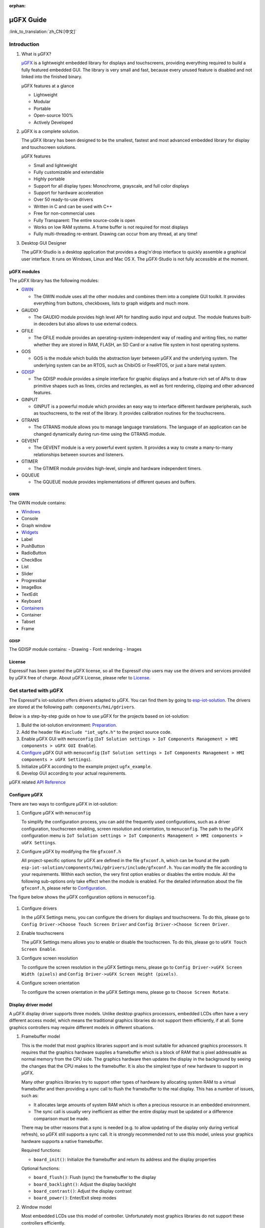 :orphan:

µGFX Guide
==========

:link_to_translation:`zh_CN:[中文]`

Introduction
------------

1. What is µGFX?

   `μGFX <https://ugfx.io/>`__ is a lightweight embedded library for
   displays and touchscreens, providing everything required to build a
   fully featured embedded GUI. The library is very small and fast,
   because every unused feature is disabled and not linked into the
   finished binary.

   µGFX features at a glance

   -  Lightweight
   -  Modular
   -  Portable
   -  Open-source 100%
   -  Actively Developed

2. µGFX is a complete solution.

   The µGFX library has been designed to be the smallest, fastest and
   most advanced embedded library for display and touchscreen solutions.

   µGFX features

   -  Small and lightweight
   -  Fully customizable and extendable
   -  Highly portable
   -  Support for all display types: Monochrome, grayscale, and full
      color displays
   -  Support for hardware acceleration
   -  Over 50 ready-to-use drivers
   -  Written in C and can be used with C++
   -  Free for non-commercial uses
   -  Fully Transparent: The entire source-code is open
   -  Works on low RAM systems. A frame buffer is not required for most
      displays
   -  Fully multi-threading re-entrant. Drawing can occur from any
      thread, at any time!

3. Desktop GUI Designer

   The μGFX-Studio is a desktop application that provides a drag'n'drop
   interface to quickly assemble a graphical user interface. It runs on
   Windows, Linux and Mac OS X. The μGFX-Studio is not fully accessible
   at the moment.

µGFX modules
~~~~~~~~~~~~

The µGFX library has the following modules:

-  `GWIN <#gwin>`__

   -  The GWIN module uses all the other modules and combines them into
      a complete GUI toolkit. It provides everything from buttons,
      checkboxes, lists to graph widgets and much more.

-  GAUDIO

   -  The GAUDIO module provides high level API for handling audio input
      and output. The module features built-in decoders but also allows
      to use external codecs.

-  GFILE

   -  The GFILE module provides an operating-system-independent way of
      reading and writing files, no matter whether they are stored in
      RAM, FLASH, an SD Card or a native file system in host operating
      systems.

-  GOS

   -  GOS is the module which builds the abstraction layer between µGFX
      and the underlying system. The underlying system can be an RTOS,
      such as ChibiOS or FreeRTOS, or just a bare metal system.

-  `GDISP <#gdisp>`__

   -  The GDISP module provides a simple interface for graphic displays
      and a feature-rich set of APIs to draw primitive shapes such as
      lines, circles and rectangles, as well as font rendering, clipping
      and other advanced features.

-  GINPUT

   -  GINPUT is a powerful module which provides an easy way to
      interface different hardware peripherals, such as touchscreens, to
      the rest of the library. It provides calibration routines for the
      touchscreens.

-  GTRANS

   -  The GTRANS module allows you to manage language translations. The
      language of an application can be changed dynamically during
      run-time using the GTRANS module.

-  GEVENT

   -  The GEVENT module is a very powerful event system. It provides a
      way to create a many-to-many relationships between sources and
      listeners.

-  GTIMER

   -  The GTIMER module provides high-level, simple and hardware
      independent timers.

-  GQUEUE

   -  The GQUEUE module provides implementations of different queues and
      buffers.

GWIN
^^^^

The GWIN module contains:

-  `Windows <#windows>`__
-  Console
-  Graph window
-  `Widgets <#widgets>`__
-  Label
-  PushButton
-  RadioButton
-  CheckBox
-  List
-  Slider
-  Progressbar
-  ImageBox
-  TextEdit
-  Keyboard
-  `Containers <#containers>`__
-  Container
-  Tabset
-  Frame

GDISP
^^^^^

The GDISP module contains: - Drawing - Font rendering - Images

License
~~~~~~~

Espressif has been granted the µGFX license, so all the Espressif chip
users may use the drivers and services provided by µGFX free of charge.
About µGFX License, please refer to
`License <https://ugfx.io/license.html>`__.

Get started with µGFX
---------------------

The Espressif's iot-solution offers drivers adapted to µGFX. You can
find them by going to
`esp-iot-solution <https:404>`__.
The drivers are stored at the following path:
``components/hmi/gdrivers``.

Below is a step-by-step guide on how to use µGFX for the projects based
on iot-solution:

1. Build the iot-solution environment:
   `Preparation <https:404#preparation>`__.
2. Add the header file ``#include "iot_ugfx.h"`` to the project source
   code.
3. Enable µGFX GUI with ``menuconfig``
   (``IoT Solution settings > IoT Components Management > HMI components > uGFX GUI Enable``).
4. `Configure <#configure-µgfx>`__ µGFX GUI with ``menuconfig``
   (``IoT Solution settings > IoT Components Management > HMI components > uGFX Settings``).
5. Initialize µGFX according to the example project ``ugfx_example``.
6. Develop GUI according to your actual requirements.

µGFX related `API Reference <https://api.ugfx.io/>`__

Configure µGFX
~~~~~~~~~~~~~~

There are two ways to configure µGFX in iot-solution:

1. Configure µGFX with ``menuconfig``

   To simplify the configuration process, you can add the frequently
   used configurations, such as a driver configuration, touchscreen
   enabling, screen resolution and orientation, to ``menuconfig``. The
   path to the µGFX configuration menu is
   ``IoT Solution settings > IoT Components Management > HMI components > uGFX Settings``.

2. Configure µGFX by modifying the file ``gfxconf.h``

   All project-specific options for µGFX are defined in the file
   ``gfxconf.h``, which can be found at the path
   ``esp-iot-solution/components/hmi/gdrivers/include/gfxconf.h``. You
   can modify the file according to your requirements. Within each
   section, the very first option enables or disables the entire module.
   All the following sub-options only take effect when the module is
   enabled. For the detailed information about the file ``gfxconf.h``,
   please refer to
   `Configuration <https://wiki.ugfx.io/index.php/Configuration>`__.

The figure below shows the µGFX configuration options in ``menuconfig``.

.. figure:: ../../_static/hmi_solution/ugfx/ugfx_menuconfig.jpg
    :align: center

1. Configure drivers

   In the µGFX Settings menu, you can configure the drivers for displays
   and touchscreens. To do this, please go to
   ``Config Driver->Choose Touch Screen Driver`` and ``Config Driver->Choose Screen Driver``.

2. Enable touchscreens

   The µGFX Settings menu allows you to enable or disable the
   touchscreen. To do this, please go to ``uGFX Touch Screen Enable``.

3. Configure screen resolution

   To configure the screen resolution in the µGFX Settings menu, please
   go to ``Config Driver->uGFX Screen Width (pixels)`` and
   ``Config Driver->uGFX Screen Height (pixels)``.

4. Configure screen orientation

   To configure the screen orientation in the µGFX Settings menu, please
   go to ``Choose Screen Rotate``.

Display driver model
~~~~~~~~~~~~~~~~~~~~

A µGFX display driver supports three models. Unlike desktop graphics
processors, embedded LCDs often have a very different access model,
which means the traditional graphics libraries do not support them
efficiently, if at all. Some graphics controllers may require different
models in different situations.

1. Framebuffer model

   This is the model that most graphics libraries support and is most
   suitable for advanced graphics processors. It requires that the
   graphics hardware supplies a framebuffer which is a block of RAM that
   is pixel addressable as normal memory from the CPU side. The graphics
   hardware then updates the display in the background by seeing the
   changes that the CPU makes to the framebuffer. It is also the
   simplest type of new hardware to support in µGFX.

   Many other graphics libraries try to support other types of hardware
   by allocating system RAM to a virtual framebuffer and then providing
   a sync call to flush the framebuffer to the real display. This has a
   number of issues, such as:

   -  It allocates large amounts of system RAM which is often a precious
      resource in an embedded environment.
   -  The sync call is usually very inefficient as either the entire
      display must be updated or a difference comparison must be made.

   There may be other reasons that a sync is needed (e.g. to allow
   updating of the display only during vertical refresh), so µGFX still
   supports a sync call. It is strongly recommended not to use this
   model, unless your graphics hardware supports a native framebuffer.

   Required functions:

   -  ``board_init()``: Initialize the framebuffer and return its
      address and the display properties

   Optional functions:

   -  ``board_flush()``: Flush (sync) the framebuffer to the display
   -  ``board_backlight()``: Adjust the display backlight
   -  ``board_contrast()``: Adjust the display contrast
   -  ``board_power()``: Enter/Exit sleep modes

2. Window model

   Most embedded LCDs use this model of controller. Unfortunately most
   graphics libraries do not support these controllers efficiently.

   In this model, the hardware provides a programmable window area. This
   window area is written to by sequentially sending pixels to the
   graphics controller. When the pixels reach the end of a line in the
   window, the controller wraps to the start of the next line in the
   window. When it reaches the bottom of the window, it may (or may not)
   wrap back to the beginning of the window.

   Reading from the display is often not supported, and if it is, this
   is done with the same windowed method.

   As the display surface is not RAM addressable and the physical
   connections are often via a slow bus (at least compared to RAM
   addressing) such as SPI, I2C or byte parallel, the reading and
   writing speed can be slow. This means that efficiency of the drawing
   operations is very important and completely different methods of
   drawing need to be used compared to a framebuffer. µGFX automatically
   handles all of these differences.

   Screen rotation only for software is not possible with these
   controllers (unlike a framebuffer). Some hardware support is
   required. However, there are two possible ways to achieve this: (1)
   by rotating the way the cursor is moved within the drawing window, or
   (2) by rotating the display itself relative to the internal
   framebuffer. By policy, the priority is that the first method be
   implemented if the controller supports both. This preference allows
   retention of existing display contents with the rotation only
   affecting new drawing operations (more flexible for the end-user
   application).

   Required functions:

   -  ``gdisp_lld_init()``: Initialize the controller and display
   -  ``gdisp_lld_write_start()``: Start a windowed write operation
   -  ``gdisp_lld_write_color()``: Send one pixel to the current window
      at the current position
   -  ``gdisp_lld_write_stop()``: Stop a windowed write operation

   Optional functions:

   -  ``gdisp_lld_write_pos()``: Set the current position within the
      write window (increases drawing efficiency)
   -  ``gdisp_lld_read_start()``: Start a windowed read operation
   -  ``gdisp_lld_read_color()``: Read one pixel from the current window
      at the current position
   -  ``gdisp_lld_read_stop()``: Stop a windowed read operation
   -  ``gdisp_lld_set_clip()``: Set a hardware clipping region. All
      writes are clipped to this area (regardless of the current window)
   -  ``gdisp_lld_control()``: Handle backlight, contrast, screen
      orientation and any driver specific control commands
   -  ``gdisp_lld_query()``: Query some driver specific values
   -  Any Point and Block model functions as described below

3. Point and Block model

   In this model, the controller provides basic drawing operations such
   as set-point, fill-block, fill-block-from-image. Many of the window
   model principles apply here. Reading from the display is often not
   supported.

   Drivers may mix the functions from this model into the window model
   above. If a specific set-point, fill-block or fill-block-from-image
   function is provided in a window model driver, it will have a higher
   priority over the general window model calls above. When calls are
   mixed like this, the driver is still considered to be a window model
   driver. For example, a controller may have a more efficient set-point
   command that can be prioritized over a windowed single pixel write.

   Required functions:

   -  ``gdisp_lld_init()``: Initialize the controller and display
   -  ``gdisp_lld_draw_pixel()``: Set a single pixel

   Optional functions:

   -  ``gdisp_lld_fill_area()``: Fill a block with a color
   -  ``gdisp_lld_blit_area()``: Fill a block from an array of pixels
   -  ``gdisp_lld_vertical_scroll()``: Scroll up or down a windowed area
      of the display
   -  ``gdisp_lld_get_pixel_color()``: Get the color of a single pixel
   -  ``gdisp_lld_set_clip()``: Set a hardware clipping region. All
      writes are clipped to this area.
   -  ``gdisp_lld_control()``: Handle backlight, contrast, screen
      orientation, and any driver specific control commands
   -  ``gdisp_lld_query()``: Query some driver specific values

Set fonts
~~~~~~~~~

1. Usage

   To make a font available, open it by calling the function
   ``gdispOpenFont()``.

   For example: ``font_t font = gdispOpenFont("DejaVuSans32_aa");``

   If the specified font name cannot be found, the last enabled font in
   the configuration file will be used. To open the first enabled font
   please use ``gdispOpenFont("*");``.

   After a font is opened, its variable can be passed to any API with a
   font parameter. You can start by reading through the basic GDISP text
   drawing functions before you take a look at the different GWIN
   system.

   If a font is no longer needed, call the function ``gdispCloseFont(font)`` to release the allocated resources.

2. Set default fonts

   Call the function ``gwinSetDefaultFont(font_t font)`` to set the
   default fonts for all GUI elements.

   For example:

   ::

       #include "iot_ugfx.h"

       static font_t font;

       int main(void) {
       // Initialize uGFX and the underlying system
       gfxInit();
       // Set the widget defaults
       font = gdispOpenFont("DejaVuSans16");
       gwinSetDefaultFont(font);
       }

3. Set the font for a GUI element

   To set a font for a GUI element, call the function
   ``gwinSetFont(GHandle gh, font_t font)``.

4. µGFX available fonts

   Every font that is available in a .ttf or .bdf format can be
   displayed through µGFX. However, µGFX comes with a bunch of fonts in
   different sizes and versions which should cover most use cases. Use
   the font name (see the table below) as the parameter of the function
   ``gdispOpenFont()``.

   Note that each of these fonts has to be enabled in your configuration
   file. The UI fonts are default fonts created by µGFX developers.

+------------------------------------+------------------------+
| **Font**                           | **Font name**          |
+====================================+========================+
| DejaVu Sans 10                     | DejaVuSans10           |
+------------------------------------+------------------------+
| DejaVu Sans 12                     | DejaVuSans12           |
+------------------------------------+------------------------+
| DejaVu Sans 12 Bold                | DejaVuSansBold12       |
+------------------------------------+------------------------+
| DejaVu Sans 12 Anti-Aliased        | DejaVuSans12\_aa       |
+------------------------------------+------------------------+
| DejaVu Sans 12 Anti-Aliased Bold   | DejaVuSansBold12\_aa   |
+------------------------------------+------------------------+
| DejaVu Sans 16                     | DejaVuSans16           |
+------------------------------------+------------------------+
| DejaVu Sans 16 Anti-Aliased        | DejaVuSans16\_aa       |
+------------------------------------+------------------------+
| DejaVu Sans 20                     | DejaVuSans20           |
+------------------------------------+------------------------+
| DejaVu Sans 20 Anti-Aliased        | DejaVuSans20\_aa       |
+------------------------------------+------------------------+
| DejaVu Sans 24                     | DejaVuSans24           |
+------------------------------------+------------------------+
| DejaVu Sans 24 Anti-Aliased        | DejaVuSans24\_aa       |
+------------------------------------+------------------------+
| DejaVu Sans 32                     | DejaVuSans32           |
+------------------------------------+------------------------+
| DejaVu Sans 32 Anti-Aliased        | DejaVuSans32\_aa       |
+------------------------------------+------------------------+
| Fixed 10x20                        | fixed\_10x20           |
+------------------------------------+------------------------+
| Fixed 7x14                         | fixed\_7x14            |
+------------------------------------+------------------------+
| Fixed 5x8                          | fixed\_5x8             |
+------------------------------------+------------------------+
| UI1                                | UI1                    |
+------------------------------------+------------------------+
| UI1 Double                         | UI1 Double             |
+------------------------------------+------------------------+
| UI1 Narrow                         | UI1 Narrow             |
+------------------------------------+------------------------+
| UI2                                | UI2                    |
+------------------------------------+------------------------+
| UI2 Double                         | UI2 Double             |
+------------------------------------+------------------------+
| UI2 Narrow                         | UI2 Narrow             |
+------------------------------------+------------------------+
| Large numbers                      | LargeNumbers           |
+------------------------------------+------------------------+

Display images
~~~~~~~~~~~~~~

RAM usage
^^^^^^^^^

The GDISP module comes with a built-in image decoder to open and display
images in various formats. As the GFILE module is used internally,
images can be read from any location, be it the internal flash or
external memory (e.g. SD card).

Image decoders use RAM to decode and display images. Although, image
handlers are written from scratch to use as little RAM as possible, the
image formats used with small microcontrollers should be chosen
carefully, because of limited RAM. Image handlers, as most of other
image decoders, do not allocate RAM to store a full decompressed bitmap,
instead the image is decoded again if it needs to be displayed.

RAM is only allocated for the following purposes:

-  **Storing information about an opened image.** The memory size is
   typically 200 to 300 bytes and may vary slightly for some images and
   image formats (e.g. with palettes). This RAM remains occupied while
   the image is open.
-  **Decoding an image.** This RAM gets released as soon as the decoding
   is finished. Decoding GIF images requires around 12 KB of RAM.
   Decoding BMP and NATIVE images does not require any extra RAM.
-  **Caching a chosen image.** In this case, RAM is required for the
   full decoded image. This is not an option for low-memory
   microprocessors. For example, caching a 320x240 image on a 2 bytes
   per pixel display takes 150 KB of RAM, plus the RAM for decoding.
-  **Stack space.** If you get exceptions when trying to decode images,
   consider increasing the available stack space. Some image formats
   require a few hundred bytes of stack space to decode an image.

µGFX image decoders have been written from scratch to keep the image
decoders as lean and mean as possible. These decoders use significantly
less RAM than other decoding libraries available.

Caching
^^^^^^^

You can choose to cache a decoded image into your RAM by calling the
function ``gdispImageCache()``. If an image is not cached, opening it
repeatedly will require re-reading from flash, re-decoding, and only
then displaying. However, a cached image, only needs to be loaded from
RAM and displayed.

If an image is cached, you just need to load it from RAM and display it.
Caching helps display images much faster, especially the formats with
complicated decoding algorithms, such as PNG, JPG, or GIF. Although,
caching large-sized images or multiframe GIF images requires a lot of
RAM.

If you cache an image, it still needs to be opened before displaying.
When you close an image, all the memory used by the decoder, including
any cached images, will be released.

Calling the caching function does not guarantee that the image will be
cached, for example, if there is not enough RAM. Since caching is fully
optional, the image will still be drawn if you call the drawing
function. It will simply be re-read from flash and re-decoded again.

Image files in ROMFS
^^^^^^^^^^^^^^^^^^^^

ROMFS is the file system to store files in the code itself (usually in
ROM/FLASH).

To convert an image file into a header file, use the file2c tool. It can
be found here:
``esp-iot-solution/components/hmi/ugfx_gui/ugfx/tools/file2c/src``.

Navigate to the directory where the file2c tool is stored, run the make
command, and then run ``./file2c -dcs image_flie header_flie``. Remember
to replace ``image_flie`` and ``header_flie`` with real file names.

To use the image, just include the header file into the
``romfs_files.h`` file of your project.

Image formats
^^^^^^^^^^^^^

μGFX currently comes with the following image decoders:

+--------------+-------------------------------------------------------------------------+
| **Format**   | **Description**                                                         |
+==============+=========================================================================+
| BMP          | Including BMP1, BMP4, BMP4\_RLE, BMP8, BMP8\_RLE, BMP16, BMP24, BMP32   |
+--------------+-------------------------------------------------------------------------+
| GIF          | Including transparency and multi-frame support (animations)             |
+--------------+-------------------------------------------------------------------------+
| PNG          | Including transparency and alpha support                                |
+--------------+-------------------------------------------------------------------------+
| NATIVE       | Uses the display drivers native format                                  |
+--------------+-------------------------------------------------------------------------+

For example:

::

    #include "iot_ugfx.h"

    /**
     * The image file must be stored on a GFILE file-system.
     * Use either GFILE_NEED_NATIVEFS or GFILE_NEED_ROMFS (or both).
     *
     * The ROMFS uses the file "romfs_files.h" to describe the set of files in the ROMFS.
     */

    static gdispImage myImage;

    int main(void) {
      coord_t   swidth, sheight;

      // Initialize uGFX and the underlying system
      gfxInit();

      // Get the display dimensions
      swidth = gdispGetWidth();
      sheight = gdispGetHeight();

      // Set up IO for our image
      gdispImageOpenFile(&myImage, "myImage.bmp");
      gdispImageDraw(&myImage, 0, 0, swidth, sheight, 0, 0);
      gdispImageClose(&myImage);

      while(1) {
        gfxSleepMilliseconds(1000);
      }
      return 0;
    }

For detailed introduction, please refer to
`Images <https://wiki.ugfx.io/index.php/Images>`__.

Default widget
~~~~~~~~~~~~~~

All the default widgets for µGFX GUI can be found in the above-mentioned
`GWIN <#gwin>`__ module which also includes windows and containers.

Windows
^^^^^^^

A window is the most basic GWIN element. All other elements, such as
widgets and containers, are based on this one.

A window has the following attributes:

-  Position
-  Size
-  Foreground color
-  Background color
-  Font

Thus, a window is a completely passive element which does not accept any
kind of input.

Here are the current available windows:

1. Console

   Console is a rectangular window with a foreground and a background
   color. It currently does not accept any input and can only output
   text using ``gwinPrintf()``. Consoles can handle line breaks to wrap
   the text reaching the window's right border. The widget can also
   handle text scrolling which appears if text lines reach the window's
   bottom border.

   Console example:
   ``/esp-iot-solution/components/hmi/ugfx_gui/ugfx/demos/modules/gwin/console``

2. Graph

   The graph window helps to easily draw curves and other sets of data
   with different colors and shapes in a rectangular window. Graph
   windows are not capable of taking any user input.

   Graph example:
   ``/esp-iot-solution/components/hmi/ugfx_gui/ugfx/demos/modules/gwin/graph``

Widgets
^^^^^^^

Widgets are based on windows. In addition to the window functionalities,
a widget has the following features:

-  Supporting text attributes
-  Capable of redrawing
-  Accepting user input, e.g., from a touchscreen
-  Drawing functions can be overwritten, if there is a requirement for
   fancier and more sleek-looking objects. For example, along with the
   normal button drawing functions, there are predefined drawing
   functions for round buttons, image buttons, arrow buttons etc.
-  Supporting styles. By changing a style, you can change the color
   scheme used for drawing the widget, similar to the color schemes in
   Windows or Linux.

Here are the current available widgets：

1.  Label

    Label is a simple rectangular widget which takes no input. The label
    automatically redraws itself if the text is changed. If the label is
    smaller than the text it displays, the text gets clipped. To set the
    label text, use the function ``gwinSetText()``.

2.  PushButton

    PushButton is a stand-alone widget with a static size and the text
    centered inside the button area. PushButtons have two states:
    *pressed* and *unpressed*.

3.  RadioButton

    RadioButton is a widget that only works in a group of two or more
    RadioButtons. A group of RadioButtons can have only one button
    checked at a time. If you click on another RaidoButton, it gets
    checked, unchecking the previous one.

4.  CheckBox

    Checkbox is a small stand-alone GUI element which has two states:
    *checked* and *unchecked*. By default, the text attribute of a
    checkbox is displayed on its left side. The width of the widget is
    supposed to be larger in order to contain text.

5.  List

    List is a rectangular widget which contains multiple list entries,
    also known as items. An item is a simple string linked to a per-list
    unique ID. Through different inputs, such as a touchscreen, an item
    can be selected by directly touching it. Furthermore, the list
    widget automatically displays an Up- and a Down-Arrow on the right
    side for scrolling, if there are more items than can be displayed.
    If an empty section (below the last entry) of the list is touched,
    all selections are reset. A list can either be single- or
    multi-select. Also, it is possible to add small images to the left
    of the item string. Two images can be used - one for the selected
    state, the other for the unselected state.

    The following image shows the default drawing routine of the list
    widget. Please note that at this point you can replace the routines
    with your preferred custom rendering routine. The first list on the
    left is a normal single-selection list which shows the scrollbar.
    The second list in the middle is a multi-selection list, also with a
    scrollbar. The third image on the right shows a list with images
    drawn in front of the item text. It is a multi selection list
    without a scrollbar since all the list items fit the visible space.

   .. figure:: ../../_static/hmi_solution/ugfx/ugfx_gwin_list.jpg
    :align: center

   You can ensure that an item is visible in the list by using ``gwinListViewItem()``.

6.  Slider

    Slider is a bar shaped GUI element with a handle that can be moved
    from the lowest (0) to the highest (100) value. The text attribute
    of the slider is displayed in the center of the slider bar.

7.  Progressbar

    Progressbar is a rectangular box to visualize the progress of an
    operation. The progressbar widget can either be controlled manually
    or automatically. In both cases, the range of the progressbar can be
    changed through the function ``gwinProgressbarSetRange()``. The
    default values are 0 to 100. Furthermore, the resolution can be
    modified through the function ``gwinProgressbarSetResolution()``.
    This changes the size of the steps in which the progressbar will be
    incremented or decremented. The default resolution is 1.

8.  ImageBox

    ImageBox uses the GDISP image decoder features and wraps them around
    a GWIN widget.

    ImageBox example:
    ``/esp-iot-solution/components/hmi/ugfx_gui/ugfx/demos/modules/gwin/imagebox``

9.  TextEdit

    TextEdit allows the user of a GUI to input text. The text input
    source can either be a physical keyboard (or keypad) interfaced
    through the GINPUT module or the virtual on-screen keyboard widget.

    TextEdit example:
    ``/esp-iot-solution/components/hmi/ugfx_gui/ugfx/demos/modules/gwin/textedit``

10. Keyboard

    The keyboard widget provides a virtual on-screen keyboard. Keyboard
    can have a dynamically-changed layout. The widget comes with a set
    of built-in layouts such as QWERTY and NumPad. Although, you can
    also define custom layouts.

    Keyboard example:
    ``/esp-iot-solution/components/hmi/ugfx_gui/ugfx/demos/modules/gwin/keyboard``

    TextEdit and Keyboard example:
    ``/esp-iot-solution/components/hmi/ugfx_gui/ugfx/demos/modules/gwin/textedit_virtual_keyboard``

Widgets example:
``/esp-iot-solution/components/hmi/ugfx_gui/ugfx/demos/modules/gwin/widgets``

Containers
^^^^^^^^^^

Containers are based on widgets. The main feature of a container is the
ability to contain child windows that inherit the properties of their
parent window.

Here are the current available containers:

1. Container

   A basic container is a simple blank rectangle which can be used as a
   parent window to group widgets and contain them as children.

   To add a child widget to a container, add the container's GHandle to
   the child widget init structure:

   Container example:
   ``/esp-iot-solution/components/hmi/ugfx_gui/ugfx/demos/modules/gwin/container``

2. Frame

   Frame is based on the container. It acts like a regular computer
   window. It has borders, a window title and an optional button to
   close it.

   Frame example:
   ``/esp-iot-solution/components/hmi/ugfx_gui/ugfx/demos/modules/gwin/frame``

3. Tabset

   Tabset is a special container that manages different tabs, similar to
   web-browser tabs. You can create as many pages as you like and add
   widgets to each individual page. Please note that only the widgets on
   the active page will be visible to the user.

   This container is often used to create simple tab based menus. For
   this, a tabset is placed at the screen origin (``x = 0``, ``y = 0``)
   and covers the entire display size (``width = gdispGetWidth()``,
   ``height = gdispGetHeight()``). In order to avoid a border being
   drawn at the edge of the display, the value of the first parameter in
   the ``gwinTabsetCreate()`` function needs to be set to ``0``.

   Tabset example:
   ``/esp-iot-solution/components/hmi/ugfx_gui/ugfx/demos/modules/gwin/tabset``

FAQs
----

To track any possible program related issues, please check the return
value of every single function.

Images are not displayed
~~~~~~~~~~~~~~~~~~~~~~~~

Issue: The program seems to be compiled successfully and no error
messages pop up when the program is running. Although, the image cannot
be displayed.

Please check the following:

-  Make sure that the display driver works properly and presents the
   basic widgets as usual. If not, make sure the correct IO and drivers
   are selected.
-  Check if the corresponding decoder is enabled in the configuration
   file.
-  Ensure that the image can be opened.
-  Make sure that the image decoder allocates enough memory.
-  Check if the limit for the number of opened files has been reached.
   If yes, the file from which you are loading the image cannot be
   opened. Please add ``GFILE_MAX_GFILES`` in the configuration file or
   close the opened files that are not in use.


